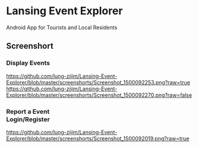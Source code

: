 * Lansing Event Explorer
Android App for Tourists and Local Residents
** Screenshort
*** Display Events
[[https://github.com/lung-zijim/Lansing-Event-Explorer/blob/master/screenshorts/Screenshot_1500092253.png?raw=true]]
[[https://github.com/lung-zijim/Lansing-Event-Explorer/blob/master/screenshorts/Screenshot_1500092270.png?raw=false]]
*** Report a Event　　　　　　　　　　　　　　　　　Login/Register
[[https://github.com/lung-zijim/Lansing-Event-Explorer/blob/master/screenshorts/Screenshot_1500092019.png?raw=true]]
[[https://raw.githubusercontent.com/lung-zijim/Lansing-Event-Explorer/master/screenshorts/Screenshot_1500092281.png]]
